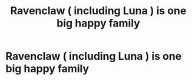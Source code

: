 #+TITLE: Ravenclaw ( including Luna ) is one big happy family

* Ravenclaw ( including Luna ) is one big happy family
:PROPERTIES:
:Author: Bleepbloopbotz
:Score: 4
:DateUnix: 1551479073.0
:DateShort: 2019-Mar-02
:FlairText: Request
:END:
